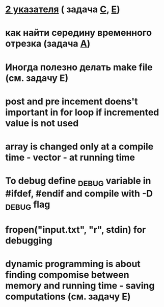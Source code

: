 * [[https://informatics.mccme.ru/mod/resource/view.php?id%3D12716][2 указателя]] ( задача [[https://codeforces.com/contest/1133/problem/C][C]], [[https://codeforces.com/contest/1133/problem/E][E]])
* как найти середину временного отрезка (задача [[https://codeforces.com/contest/1133/problem/A][A]])
* Иногда полезно делать make file (см. задачу E)
* post and pre incement doens't important in for loop if incremented value is not used
* array is changed only at a compile time - vector - at running time
* To debug define _DEBUG variable in #ifdef, #endif and compile with -D _DEBUG flag
* fropen("input.txt", "r", stdin) for debugging
* dynamic programming is about finding compomise between memory and running time - saving computations (см. задачу Е)

